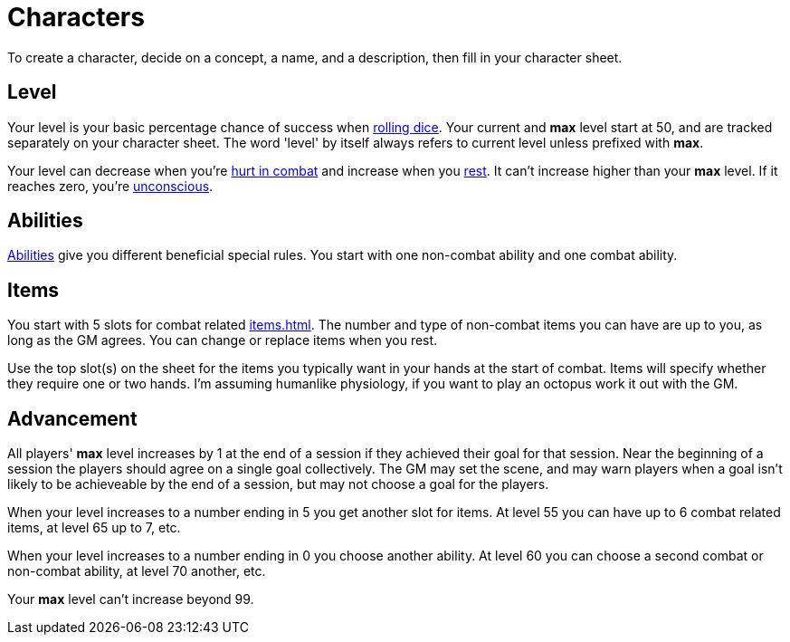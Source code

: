 [#characters]

= Characters

To create a character, decide on a concept, a name, and a description, then fill in your character sheet.

== Level

Your level is your basic percentage chance of success when <<dice.adoc#dice,rolling dice>>.  Your current and *max* level start at 50, and are tracked separately on your character sheet.  The word 'level' by itself always refers to current level unless prefixed with *max*.

Your level can decrease when you're <<combat.adoc#damage,hurt in combat>> and increase when you <<resting.adoc#resting,rest>>. It can't increase higher than your *max* level. If it reaches zero, you're <<combat.adoc#unconsciousness,unconscious>>.

== Abilities

<<abilities.adoc#abilities,Abilities>> give you different beneficial special rules. You start with one non-combat ability and one combat ability.

== Items

You start with 5 slots for combat related <<items.adoc#items>>. The number and type of non-combat items you can have are up to you, as long as the GM agrees. You can change or replace items when you rest.

Use the top slot(s) on the sheet for the items you typically want in your hands at the start of combat. Items will specify whether they require one or two hands. I'm assuming humanlike physiology, if you want to play an octopus work it out with the GM.

== Advancement

All players' *max* level increases by 1 at the end of a session if they achieved their goal for that session.  Near the beginning of a session the players should agree on a single goal collectively.  The GM may set the scene, and may warn players when a goal isn't likely to be achieveable by the end of a session, but may not choose a goal for the players.

When your level increases to a number ending in 5 you get another slot for items. At level 55 you can have up to 6 combat related items, at level 65 up to 7, etc.

When your level increases to a number ending in 0 you choose another ability. At level 60 you can choose a second combat or non-combat ability, at level 70 another, etc.

Your *max* level can't increase beyond 99.